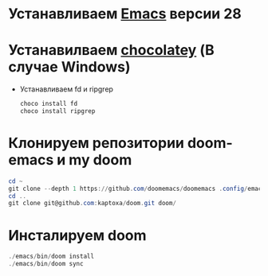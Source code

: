 # doom

* Устанавливаем [[https://www.gnu.org/software/emacs/][Emacs]] версии 28
* Устанавилваем [[https://chocolatey.org/install][chocolatey]] (В случае Windows)
  * Устанавливаем fd и ripgrep
    #+begin_src powershell
    choco install fd
    choco install ripgrep
    #+end_src
* Клонируем репозитории doom-emacs и my doom
    #+begin_src powershell
    cd ~
    git clone --depth 1 https://github.com/doomemacs/doomemacs .config/emacs/
    cd ..
    git clone git@github.com:kaptoxa/doom.git doom/
    #+end_src
* Инсталируем doom
    #+begin_src powershell
    ./emacs/bin/doom install
    ./emacs/bin/doom sync
    #+end_src
